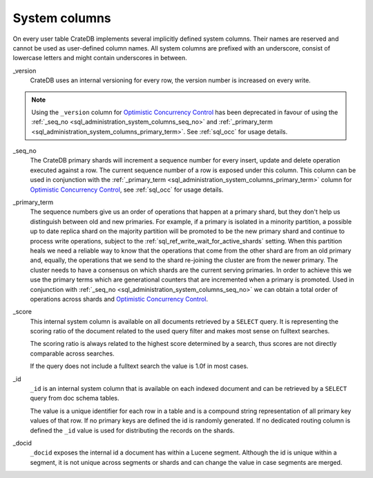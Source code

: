 .. _sql_administration_system_columns:

==============
System columns
==============

On every user table CrateDB implements several implicitly defined system columns.
Their names are reserved and cannot be used as user-defined column names. All
system columns are prefixed with an underscore, consist of lowercase letters
and might contain underscores in between.

.. _sql_administration_system_column_version:

_version
  CrateDB uses an internal versioning for every row, the version number is
  increased on every write.

.. NOTE::

   Using the ``_version`` column for `Optimistic Concurrency Control`_ has been
   deprecated in favour of using the :ref:`_seq_no
   <sql_administration_system_columns_seq_no>` and :ref:`_primary_term
   <sql_administration_system_columns_primary_term>`.
   See :ref:`sql_occ` for usage details.

.. _sql_administration_system_columns_seq_no:

_seq_no
  The CrateDB primary shards will increment a sequence number for every insert,
  update and delete operation executed against a row. The current sequence
  number of a row is exposed under this column. This column can be used in
  conjunction with the :ref:`_primary_term
  <sql_administration_system_columns_primary_term>` column for
  `Optimistic Concurrency Control`_, see :ref:`sql_occ` for usage details.

.. _sql_administration_system_columns_primary_term:

_primary_term
  The sequence numbers give us an order of operations that happen at a primary
  shard, but they don't help us distinguish between old and new primaries. For
  example, if a primary is isolated in a minority partition, a possible up to
  date replica shard on the majority partition will be promoted to be the new
  primary shard and continue to process write operations, subject to the
  :ref:`sql_ref_write_wait_for_active_shards` setting. When this partition
  heals we need a reliable way to know that the operations that come from the
  other shard are from an old primary and, equally, the operations that we send
  to the shard re-joining the cluster are from the newer primary. The cluster
  needs to have a consensus on which shards are the current serving primaries.
  In order to achieve this we use the primary terms which are generational
  counters that are incremented when a primary is promoted. Used in conjunction
  with :ref:`_seq_no <sql_administration_system_columns_seq_no>` we can obtain
  a total order of operations across shards and
  `Optimistic Concurrency Control`_.

.. _sql_administration_system_column_score:

_score
  This internal system column is available on all documents retrieved by a
  ``SELECT`` query. It is representing the scoring ratio of the document
  related to the used query filter and makes most sense on fulltext searches.

  The scoring ratio is always related to the highest score determined by a
  search, thus scores are not directly comparable across searches.

  If the query does not include a fulltext search the value is 1.0f in most
  cases.

.. _sql_administration_system_column_id:

_id
  ``_id`` is an internal system column that is available on each indexed
  document and can be retrieved by a ``SELECT`` query from doc schema tables.

  The value is a unique identifier for each row in a table and is a compound
  string representation of all primary key values of that row. If no primary
  keys are defined the id is randomly generated. If no dedicated routing column
  is defined the ``_id`` value is used for distributing the records on the
  shards.

.. _Optimistic Concurrency Control: http://en.wikipedia.org/wiki/Optimistic_concurrency_control


_docid
  ``_docid`` exposes the internal id a document has within a Lucene segment.
  Although the id is unique within a segment, it is not unique across segments
  or shards and can change the value in case segments are merged.
